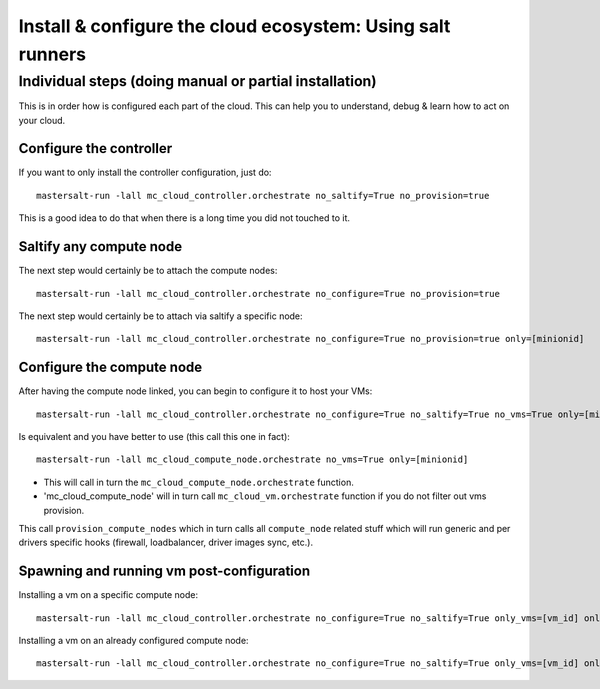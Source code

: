 Install & configure the cloud ecosystem: Using salt runners
==============================================================

Individual steps (doing manual or partial installation)
-------------------------------------------------------
This is in order how is configured each part of the cloud.
This can help you to understand, debug & learn how to act on your cloud.

Configure the controller
+++++++++++++++++++++++++++
If you want to only install the controller configuration, just do::

    mastersalt-run -lall mc_cloud_controller.orchestrate no_saltify=True no_provision=true

This is a good idea to do that when there is a long time you did not touched to
it.

Saltify any compute node
+++++++++++++++++++++++++
The next step would certainly be to attach the compute nodes::

    mastersalt-run -lall mc_cloud_controller.orchestrate no_configure=True no_provision=true

The next step would certainly be to attach via saltify a specific node::

    mastersalt-run -lall mc_cloud_controller.orchestrate no_configure=True no_provision=true only=[minionid]

Configure the compute node
++++++++++++++++++++++++++++++++
After having the compute node linked, you can begin to configure it to host your
VMs::

    mastersalt-run -lall mc_cloud_controller.orchestrate no_configure=True no_saltify=True no_vms=True only=[minionid]

Is equivalent and you have better to use (this call this one in fact)::

    mastersalt-run -lall mc_cloud_compute_node.orchestrate no_vms=True only=[minionid]

- This will call in turn the ``mc_cloud_compute_node.orchestrate`` function.
- 'mc_cloud_compute_node' will in turn call ``mc_cloud_vm.orchestrate`` function
  if you do not filter out vms provision.

This call ``provision_compute_nodes`` which in turn calls all
``compute_node`` related stuff which will run generic and per drivers specific
hooks (firewall, loadbalancer, driver images sync, etc.).


Spawning and running vm post-configuration
++++++++++++++++++++++++++++++++++++++++++
Installing a vm on a specific compute node::

    mastersalt-run -lall mc_cloud_controller.orchestrate no_configure=True no_saltify=True only_vms=[vm_id] only=[computenode_id]

Installing a vm on an already configured compute node::

    mastersalt-run -lall mc_cloud_controller.orchestrate no_configure=True no_saltify=True only_vms=[vm_id] only=[computenode_id] no_compute_node_provision=True

